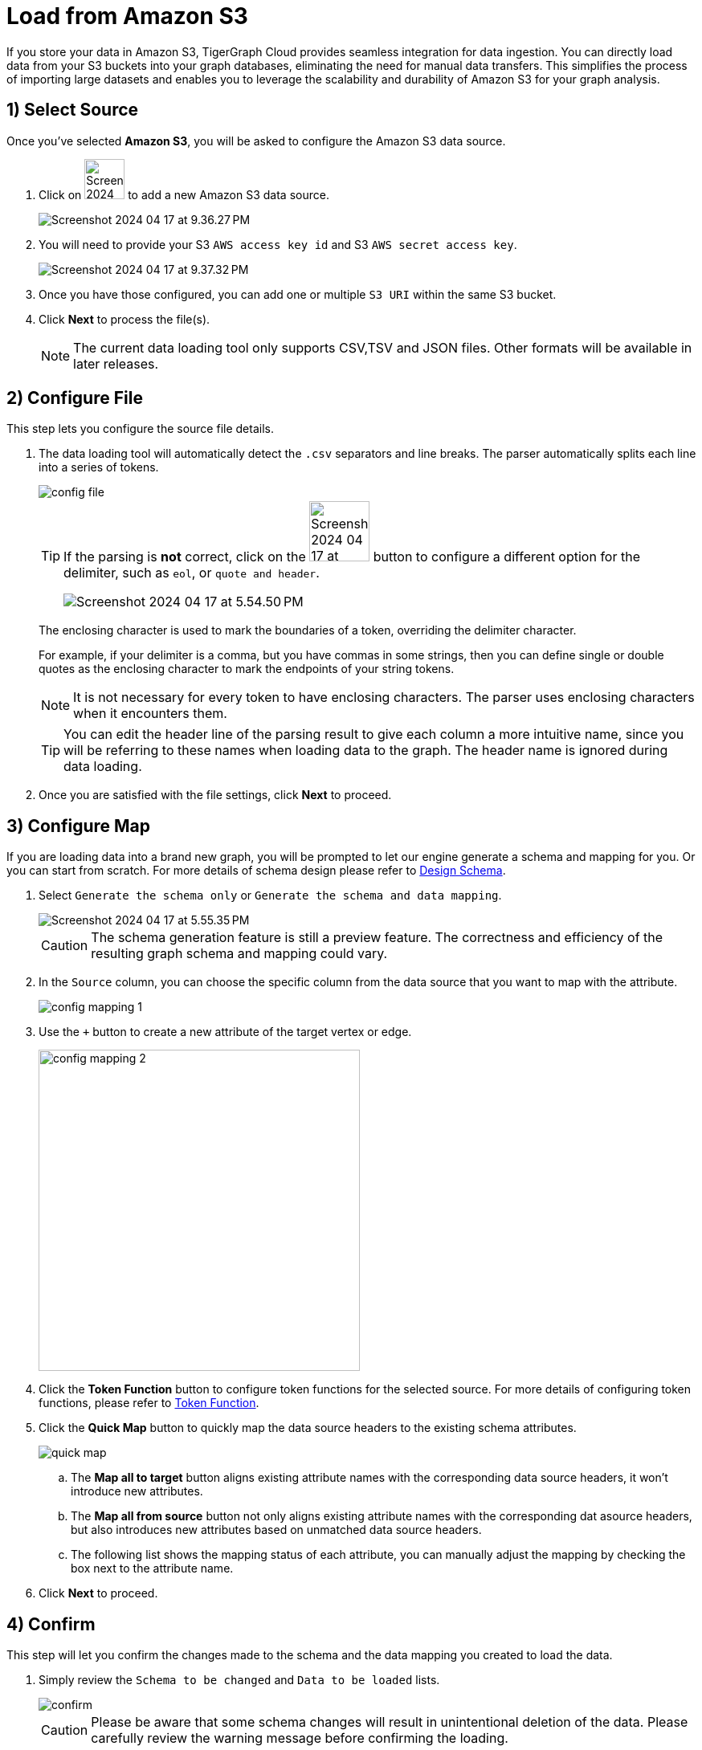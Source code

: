 = Load from Amazon S3
:experimental:

If you store your data in Amazon S3, TigerGraph Cloud provides seamless integration for data ingestion.
You can directly load data from your S3 buckets into your graph databases, eliminating the need for manual data transfers.
This simplifies the process of importing large datasets and enables you to leverage the scalability and durability of Amazon S3 for your graph analysis.

== 1) Select Source

.Once you’ve selected btn:[Amazon S3], you will be asked to configure the Amazon S3 data source.
. Click on image:Screenshot 2024-04-17 at 9.36.58 PM.png[width=50] to add a new Amazon S3 data source.
+
image:Screenshot 2024-04-17 at 9.36.27 PM.png[]

. You will need to provide your S3 `AWS access key id` and S3 `AWS secret access key`.
+
image:Screenshot 2024-04-17 at 9.37.32 PM.png[]
. Once you have those configured, you can add one or multiple `S3 URI` within the same S3 bucket.

. Click btn:[ Next ] to process the file(s).
+
[NOTE]
====
The current data loading tool only supports CSV,TSV and JSON files. Other formats will be available in later releases.
====

== 2) Configure File
.This step lets you configure the source file details.
. The data loading tool will automatically detect the `.csv` separators and line breaks.
The parser automatically splits each line into a series of tokens.
+
image::config-file.png[]
+
[TIP]
====
If the parsing is *not* correct, click on the image:Screenshot 2024-04-17 at 5.54.17 PM.png[width=75]
button to configure a different option for the delimiter, such as `eol`, or `quote and header`.

image:Screenshot 2024-04-17 at 5.54.50 PM.png[]
====
+
The enclosing character is used to mark the boundaries of a token, overriding the delimiter character.
+
====
For example, if your delimiter is a comma, but you have commas in some strings, then you can define single or double quotes as the enclosing character to mark the endpoints of your string tokens.
====
+
[NOTE]
====
It is not necessary for every token to have enclosing characters. The parser uses enclosing characters when it encounters them.
====
+
[TIP]
====
You can edit the header line of the parsing result to give each column a more intuitive name, since you will be referring to these names when loading data to the graph.
The header name is ignored during data loading.
====

. Once you are satisfied with the file settings, click btn:[ Next ] to proceed.

== 3) Configure Map

.If you are loading data into a brand new graph, you will be prompted to let our engine generate a schema and mapping for you. Or you can start from scratch. For more details of schema design please refer to xref:savanna:graph-development:design-schema/index.adoc[Design Schema].
. Select `Generate the schema only` or `Generate the schema and data mapping`.
+
image::Screenshot 2024-04-17 at 5.55.35 PM.png[]
+
[CAUTION]
====
The schema generation feature is still a preview feature. The correctness and efficiency of the resulting graph schema and mapping could vary.
====

. In the `Source` column, you can choose the specific column from the data source that you want to map with the attribute.
+
image::config-mapping-1.png[]
+
. Use the `+` button to create a new attribute of the target vertex or edge.
+
image::config-mapping-2.png[width=400]

. Click the btn:[Token Function] button to configure token functions for the selected source. For more details of configuring token functions, please refer to xref:savanna:graph-development:load-data/token-function.adoc[Token Function].

. Click the btn:[Quick Map] button to quickly map the data source headers to the existing schema attributes.
+
image::quick-map.png[]
+
    .. The btn:[Map all to target] button aligns existing attribute names with the corresponding data source headers, it won't introduce new attributes.
    .. The btn:[Map all from source] button not only aligns existing attribute names with the corresponding dat asource headers, but also introduces new attributes based on unmatched data source headers.
    .. The following list shows the mapping status of each attribute, you can manually adjust the mapping by checking the box next to the attribute name.

. Click btn:[Next] to proceed.

== 4) Confirm

.This step will let you confirm the changes made to the schema and the data mapping you created to load the data.
. Simply review the `Schema to be changed` and `Data to be loaded` lists.
+
image::confirm.png[]
+
[CAUTION]
====
Please be aware that some schema changes will result in unintentional deletion of the data. Please carefully review the warning message before confirming the loading.
====
. Click on the btn:[Confirm] button to run the loading jobs and monitor their `Status`.
+
image::Screenshot 2024-04-17 at 5.59.16 PM.png[]

== Next Steps

Next, learn how to use xref:savanna:graph-development:design-schema/index.adoc[Design Schema], xref:savanna:graph-development:gsql-editor/index.adoc[GSQL Editor] and xref:savanna:graph-development:explore-graph/index.adoc[Explore Graph] in TigerGraph Savanna.

Or return to the xref:savanna:overview:index.adoc[Overview] page for a different topic.


